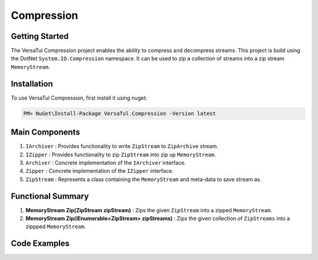 Compression
====================

Getting Started
----------------
The VersaTul Compression project enables the ability to compress and decompress streams.
This project is build using the DotNet ``System.IO.Compression`` namespace. 
It can be used to zip a collection of streams into a zip stream ``MemoryStream``.

Installation
------------

To use VersaTul Compression, first install it using nuget:

.. code-block:: console
    
    PM> NuGet\Install-Package VersaTul.Compression -Version latest


Main Components
----------------
1. ``IArchiver`` : Provides functionality to write ``ZipStream`` to ``ZipArchive`` stream.
2. ``IZipper`` : Provides functionality to zip ``ZipStream`` into zip up ``MemoryStream``.
3. ``Archiver`` : Concrete implementation of the ``IArchiver`` interface.
4. ``Zipper`` : Concrete implementation of the ``IZipper`` interface.
5. ``ZipStream`` : Represents a class containing the ``MemoryStream`` and meta-data to save stream as.

Functional Summary
------------------
1. **MemoryStream Zip(ZipStream zipStream)** : Zips the given ``ZipStream`` into a zipped ``MemoryStream``.
2. **MemoryStream Zip(IEnumerable<ZipStream> zipStreams)** : Zips the given collection of ``ZipStreams`` into a zippped ``MemoryStream``.

Code Examples
--------------

.. code-block:: c#
    :caption: Simple ZipStream Compressing.
    :emphasize-lines: 56

    class Program
    {
        static void Main(string[] args)
        {
            IArchiver archiver = new Archiver();

            IZipper zipper = new Zipper(archiver);

            var zipStream = new ZipStream
            {
                ContentType = "text/csv",
                Filename = "Bjorn.csv",
                Stream = GenerateStreamFromString("This is test stream I want to zip up in a folder.")
            }

            //create MemoryStream (archive) to be written out to Storage.
            var archive = zipper.Zip(zipStream);
        }

        public static Stream GenerateStreamFromString(string s)
        {
            var stream = new MemoryStream();
            var writer = new StreamWriter(stream);
            writer.Write(s);
            writer.Flush();
            stream.Position = 0;
            return stream;
        }
    }